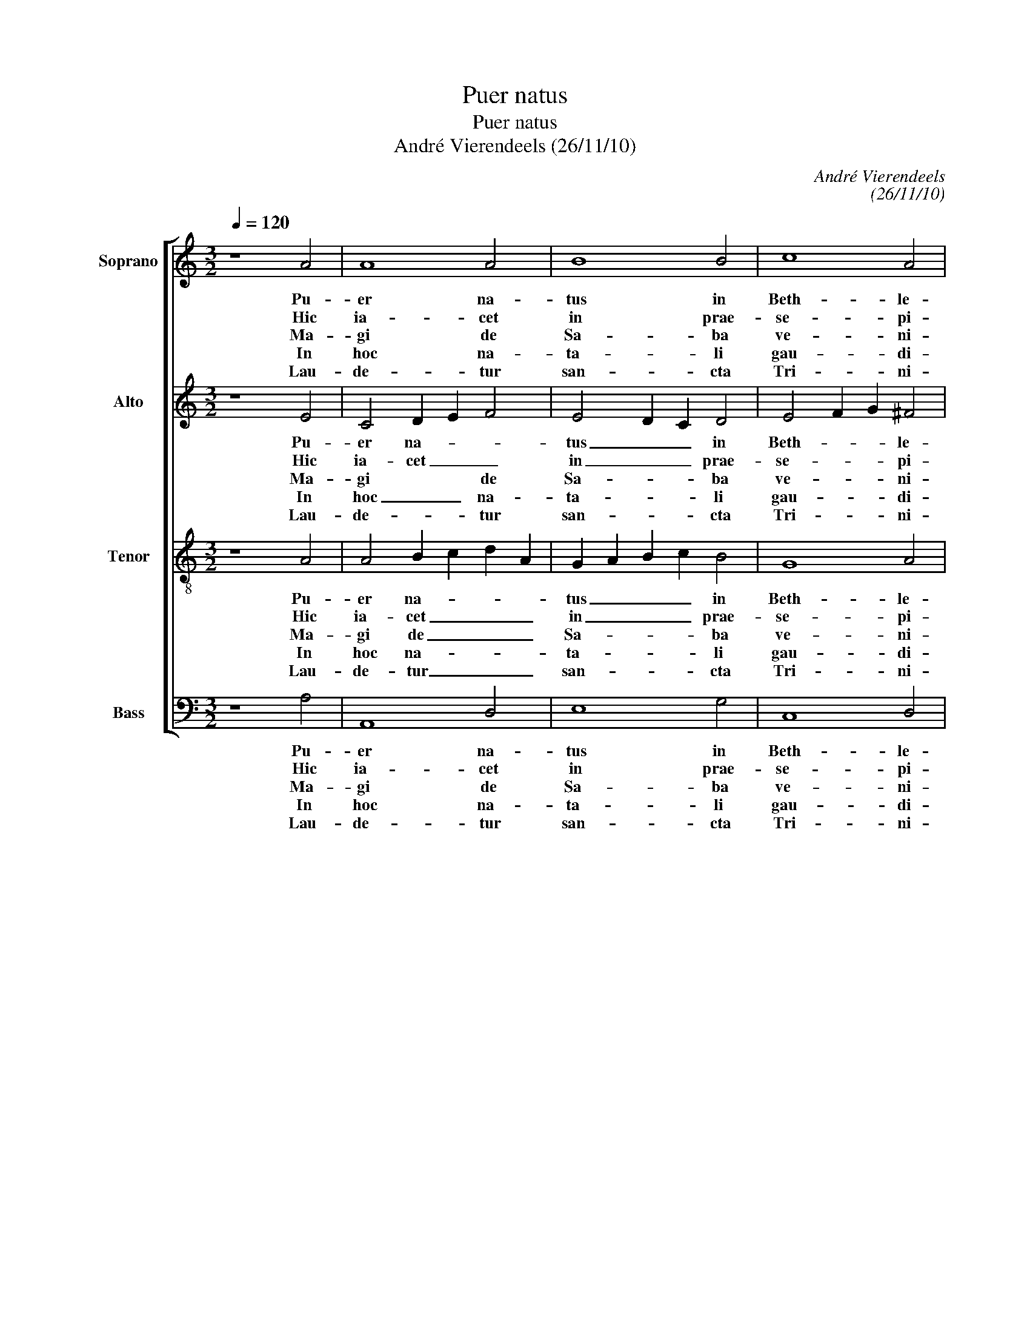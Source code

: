 X:1
T:Puer natus
T:Puer natus
T:André Vierendeels (26/11/10)
C:André Vierendeels
C:(26/11/10)
%%score [ 1 2 3 4 ]
L:1/8
Q:1/4=120
M:3/2
K:C
V:1 treble nm="Soprano" snm="S"
V:2 treble nm="Alto" snm="A"
V:3 treble-8 nm="Tenor" snm="T"
V:4 bass nm="Bass" snm="B"
V:1
 z8 A4 | A8 A4 | B8 B4 | c8 A4 | !fermata!G8 F4 | c8 d4 | c8 B4 | !fermata!c8 c4 | c8 c4 | B8 B4 | %10
w: Pu-|er na-|tus in|Beth- le-|hem, in|Beth- *|* le-|hem, un-|de gau-|det Je-|
w: Hic|ia- cet|in prae-|se- pi-|o, prae-|se- *|* pi-|o, qui|re- get|si- ne|
w: Ma-|gi de|Sa- ba|ve- ni-|unt, ve-||* ni-|unt, au-|rum, thus,|myr- rham|
w: In|hoc na-|ta- li|gau- di-|o, na-|ta- li|gau- di-|o be-|ne- di-|ca- mus|
w: Lau-|de- tur|san- cta|Tri- ni-|tas, san-|* cta|Tri- ni-|tas, De-|o di-|ca- mus|
 A8 ^G4 | !fermata!A8 A4 | G8 A4 | B8 B4 | c8 B4 | A8 ^G4 | !fermata!A8 d4 | c8 c4 | d8 A4 | %19
w: ru- sa-|lem, Al-|le- lu-|ia, Al-|le- *|* lu-|ia, Al-|le- lu-|ia, Al-|
w: ter- mi-|no, *||||||||
w: of- fe-|runt, *||||||||
w: Do- mi-|no, *||||||||
w: gra- ti-|as, *||||||||
 A3 B cd e3 d B2 | !fermata!^c12 |] %21
w: le- * * * * * lu-|ia.|
w: ||
w: ||
w: ||
w: ||
V:2
 z8 E4 | C4 D2 E2 F4 | E4 D2 C2 D4 | E4 F2 G2 ^F4 | !fermata!D8 C4 | E4 F2 G2 F4 | E2 D2 E2 F2 G4 | %7
w: Pu-|er na- * *|tus _ _ in|Beth- * * le-|hem, in|Beth- * * *|* * * * le-|
w: Hic|ia- cet _ _|in _ _ prae-|se- * * pi-|o, prae-|se- * * *|* * * * pi-|
w: Ma-|gi * * de|Sa- * * ba|ve- * * ni-|unt ve-||* * * * ni-|
w: In|hoc _ _ na-|ta- * * li|gau- * * di-|o, na-|ta- * * li|gau- * * * di-|
w: Lau-|de- * * tur|san- * * cta|Tri- * * ni-|tas, san-|* * * cta|Tri- * * * ni-|
 !fermata!E8 E4 | F2 E2 F2 G2 E4 | G8 ^F4 | ^F4 D4 E4 | !fermata!E8 D4 | D6 E2 F4 | D4 D2 E2 ^F4 | %14
w: hem, un-|de _ _ _ gau-|det Je-|ru * sa-|lem, Al-|le- * lu-|ia, Al- * *|
w: o, qui|re- * * * get|si- ne|ter- * mi-|no *|||
w: unt, au-|rum, _ _ _ thus,|myr- rham|of- * fe-|runt, *|||
w: o be-|ne- * * * di-|ca- mus|Do- * mi-|no, *|||
w: tas, De-|o _ _ _ di-|ca- mus|gra- * ti-|as, *|||
 A4 G2 E4 D2 | E8 E4 | !fermata!E8 F4 | A8 E4 | G8 ^F4 | E4 A4 ^G4 | !fermata!A12 |] %21
w: le- * * *|* lu-|ia, Al-|le- lu-|ia, Al-|le- * lu-|ia.|
w: |||||||
w: |||||||
w: |||||||
w: |||||||
V:3
 z8 A4 | A4 B2 c2 d2 A2 | G2 A2 B2 c2 B4 | G8 A4 | !fermata!B8 A4 | c2 B2 A2 G2 A4 | c2 B2 A4 B4 | %7
w: Pu-|er na- * * *|tus _ _ _ in|Beth- le-|hem, in|Beth- * * * *|* * * le-|
w: Hic|ia- cet _ _ _|in _ _ _ prae-|se- pi-|o, prae-|se- * * * *|* * * pi-|
w: Ma-|gi de _ _ _|Sa- * * * ba|ve- ni-|unt, ve-||* * * ni-|
w: In|hoc na- * * *|ta- * * * li|gau- di-|o, na-|ta- * * * lu|gau- * * di-|
w: Lau-|de- tur _ _ _|san- * * * cta|Tri- ni-|tas, san-|* * * * cta|Tri- * * ni-|
 !fermata!c8 G4 | c2 A4 _B2 c4 | B8 d4 | A4 B8 | !fermata!^c8 A4 | B8 A4 | G2 A2 B2 c2 d4 | %14
w: hem, un-|de- * * gau-|det Je|ru- sa|lem, Al-|le- lu|ia _ _ _ _|
w: o, qui|re- * * get|sin- ne|ter- mi-|no, *|||
w: unt, au-|rum, _ _ thus,|myr- rham|of- fe-|runt, *|||
w: o be-|ne * * di-|ca- mus|Do- mi-|no, *|||
w: tas, De-|o _ _ di-|ca- mus|gra- ti-|as, *|||
 e4 B2 c2 B4 | c4 B8 | !fermata!^c8 A4 | A8 G4 | B6 G2 A4 | c4 B8 | !fermata!e12 |] %21
w: Al- le- * *|* lu-|ia, Al-|le lu-|ia, Al- le-|* lu-|ia.|
w: |||||||
w: |||||||
w: |||||||
w: |||||||
V:4
 z8 A,4 | A,,8 D,4 | E,8 G,4 | C,8 D,4 | !fermata!G,8 F,4 | C,8 D,4 | A,,2 B,,2 C,2 D,2 E,4 | %7
w: Pu-|er na-|tus in|Beth- le-|hem, in|Beth- *|* * * * le-|
w: Hic|ia- cet|in prae-|se- pi-|o, prae-|se- *|* * * * pi-|
w: Ma-|gi de|Sa- ba|ve- ni-|unt, ve-||* * * * ni-|
w: In|hoc na-|ta- li|gau- di-|o, na-|ta- li|gau- * * * di-|
w: Lau-|de- tur|san- cta|Tri- ni-|tas, san-|* cta|Tri- * * * ni-|
 !fermata!A,,8 C,4 | F,8 A,4 | E,2 ^F,2 G,2 A,2 B,4 | D,4 E,2 F,2 E,2 D,2 | !fermata!A,,8 D,4 | %12
w: hem, un-|da gau-|det _ _ _ Je-|ru- sa- * * *|lem, Al-|
w: o, qui|re- get|si- * * * ne|ter- mi- * * *|no, *|
w: unt, au-|run, thus,|myr- * * * rham|of- fe- * * *|runt, *|
w: o be-|ne di-|ca- * * * mus|Do- mi- * * *|no, *|
w: tas, De-|o di-|ca- * * * mus|gra- ti- * * *|as, *|
 G,4 F,2 E,2 D,4 | G,,8 B,,4 | A,,8 G,,4 | A,,4 E,8 | !fermata!A,,8 D,4 | F,4 E,2 D,2 C,4 | %18
w: le- * * lu-|ia, Al|le- *|* lu-|ia, Al-|le- * * lu-|
w: ||||||
w: ||||||
w: ||||||
w: ||||||
 G,4 F,2 E,2 D,4 | A,4 E,8 | !fermata!A,12 |] %21
w: ja, Al- * le-|* lu-|ia.|
w: |||
w: |||
w: |||
w: |||


